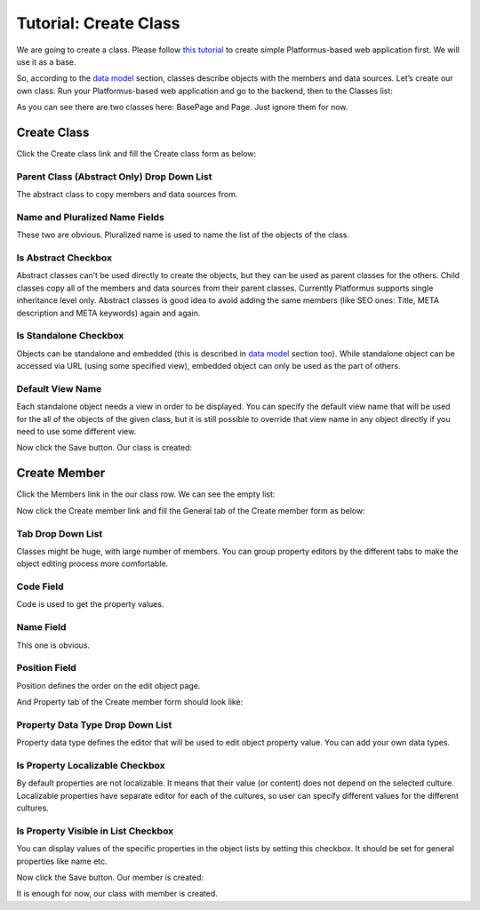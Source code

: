 ﻿Tutorial: Create Class
======================

We are going to create a class. Please follow
`this tutorial <http://docs.platformus.net/en/latest/getting_started/tutorial_simple.html>`_ to create
simple Platformus-based web application first. We will use it as a base.

So, according to the `data model <http://docs.platformus.net/en/latest/fundamentals/data_model.html>`_
section, classes describe objects with the members and data sources. Let’s create our own class. Run
your Platformus-based web application and go to the backend, then to the Classes list:

.. image:: /images/tutorial_class/1.png

As you can see there are two classes here: BasePage and Page. Just ignore them for now.

Create Class
------------

Click the Create class link and fill the Create class form as below:

.. image:: /images/tutorial_class/2.png

Parent Class (Abstract Only) Drop Down List
~~~~~~~~~~~~~~~~~~~~~~~~~~~~~~~~~~~~~~~~~~~

The abstract class to copy members and data sources from.

Name and Pluralized Name Fields
~~~~~~~~~~~~~~~~~~~~~~~~~~~~~~~

These two are obvious. Pluralized name is used to name the list of the objects of the class.

Is Abstract Checkbox
~~~~~~~~~~~~~~~~~~~~

Abstract classes can’t be used directly to create the objects, but they can be used as parent classes
for the others. Child classes copy all of the members and data sources from their parent classes.
Currently Platformus supports single inheritance level only. Abstract classes is good idea to avoid
adding the same members (like SEO ones: Title, META description and META keywords) again and again.

Is Standalone Checkbox
~~~~~~~~~~~~~~~~~~~~~~

Objects can be standalone and embedded (this is described in
`data model <http://docs.platformus.net/en/latest/fundamentals/data_model.html>`_ section too). While
standalone object can be accessed via URL (using some specified view), embedded object can only be
used as the part of others.

Default View Name
~~~~~~~~~~~~~~~~~

Each standalone object needs a view in order to be displayed. You can specify the default view name
that will be used for the all of the objects of the given class, but it is still possible to override
that view name in any object directly if you need to use some different view.

Now click the Save button. Our class is created:

.. image:: /images/tutorial_class/3.png

Create Member
-------------

Click the Members link in the our class row. We can see the empty list:

.. image:: /images/tutorial_class/4.png

Now click the Create member link and fill the General tab of the Create member form as below:

.. image:: /images/tutorial_class/5.png

Tab Drop Down List
~~~~~~~~~~~~~~~~~~

Classes might be huge, with large number of members. You can group property editors by the different
tabs to make the object editing process more comfortable.

Code Field
~~~~~~~~~~

Code is used to get the property values.

Name Field
~~~~~~~~~~

This one is obvious.

Position Field
~~~~~~~~~~~~~~

Position defines the order on the edit object page.

And Property tab of the Create member form should look like:

.. image:: /images/tutorial_class/6.png

Property Data Type Drop Down List
~~~~~~~~~~~~~~~~~~~~~~~~~~~~~~~~~

Property data type defines the editor that will be used to edit object property value. You can add
your own data types.

Is Property Localizable Checkbox
~~~~~~~~~~~~~~~~~~~~~~~~~~~~~~~~

By default properties are not localizable. It means that their value (or content) does not depend on
the selected culture. Localizable properties have separate editor for each of the cultures, so user
can specify different values for the different cultures.

Is Property Visible in List Checkbox
~~~~~~~~~~~~~~~~~~~~~~~~~~~~~~~~~~~~

You can display values of the specific properties in the object lists by setting this checkbox. It should
be set for general properties like name etc.

Now click the Save button. Our member is created:

.. image:: /images/tutorial_class/7.png

It is enough for now, our class with member is created.